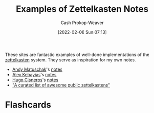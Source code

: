 :PROPERTIES:
:ID:       32438fd5-c050-46a9-9611-97d571512f3e
:DIR:      /home/cashweaver/proj/roam/attachments/32438fd5-c050-46a9-9611-97d571512f3e
:LAST_MODIFIED: [2023-09-05 Tue 20:17]
:END:
#+title: Examples of Zettelkasten Notes
#+hugo_custom_front_matter: :slug "32438fd5-c050-46a9-9611-97d571512f3e"
#+author: Cash Prokop-Weaver
#+date: [2022-02-06 Sun 07:13]

These sites are fantastic examples of well-done implementations of the [[id:b130e6f2-31a1-4c3a-ae8b-7d8208a69710][zettelkasten]] system. They serve as inspiration for my own notes.

- [[id:df479fb9-f7b0-4e3a-a7eb-41849fbc190e][Andy Matuschak]]'s [[https://notes.andymatuschak.org/][notes]]
- [[id:d566fd17-7c20-45b9-99c9-b2d0709127cb][Alex Kehayias]]'s [[https://notes.alexkehayias.com/][notes]]
- [[id:ab84ad24-3d02-4246-b8ea-7b11b93ceeb3][Hugo Cisneros]]'s [[https://hugocisneros.com/notes/][notes]]
- [[github:KasperZutterman/Second-Brain]["A curated list of awesome public zettelkastens"]]

* Flashcards
:PROPERTIES:
:ANKI_DECK: Default
:END:

